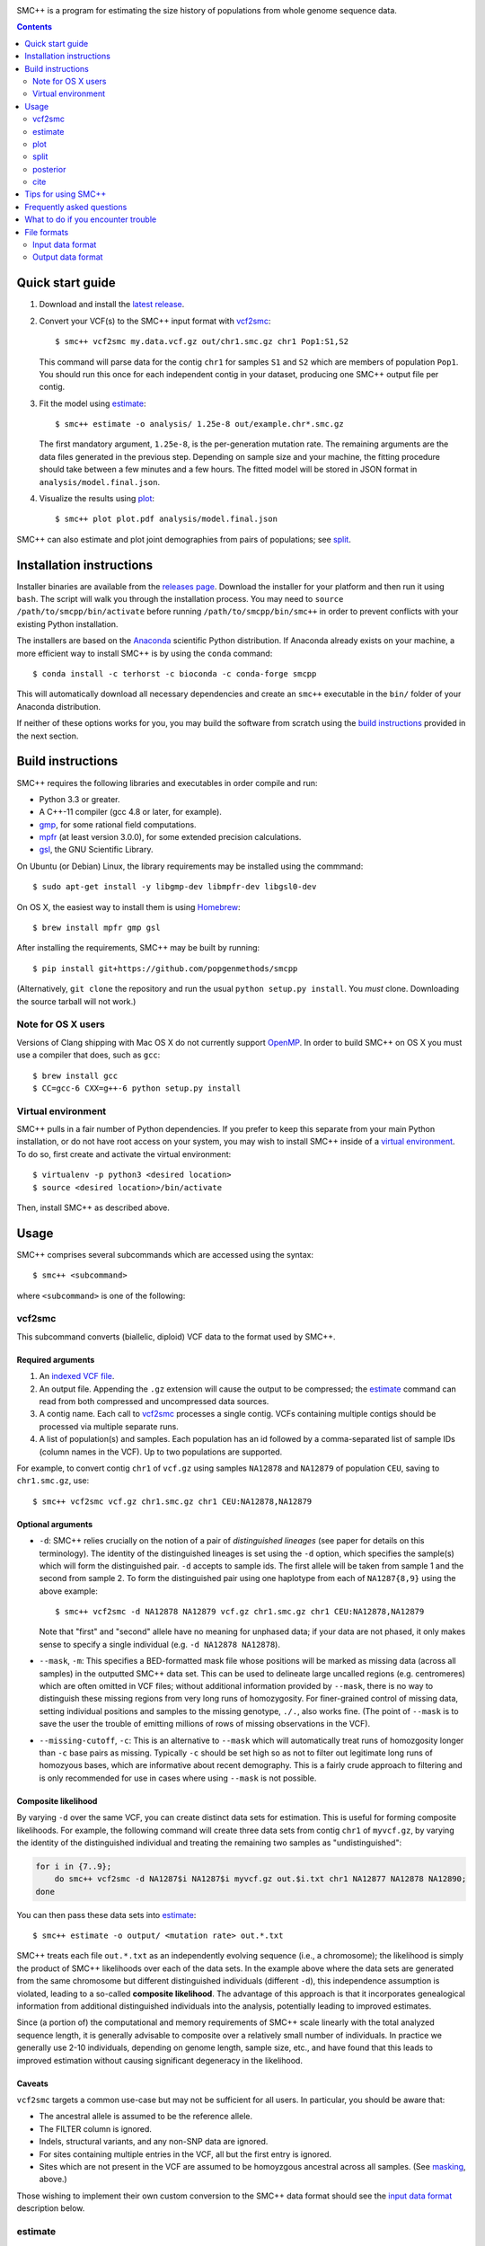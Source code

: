 .. image:: https://travis-ci.org/popgenmethods/smcpp.svg?branch=master 
    :target: https://travis-ci.org/popgenmethods/smcpp
    
SMC++ is a program for estimating the size history of populations from
whole genome sequence data.

.. contents:: :depth: 2

Quick start guide
=================

1. Download and install the `latest release`_.
   
2. Convert your VCF(s) to the SMC++ input format with vcf2smc_::

     $ smc++ vcf2smc my.data.vcf.gz out/chr1.smc.gz chr1 Pop1:S1,S2

   This command will parse data for the contig ``chr1`` for samples
   ``S1`` and ``S2`` which are members of population ``Pop1``. You
   should run this once for each independent contig in your dataset,
   producing one SMC++ output file per contig.

3. Fit the model using estimate_::

     $ smc++ estimate -o analysis/ 1.25e-8 out/example.chr*.smc.gz

   The first mandatory argument, ``1.25e-8``, is the per-generation
   mutation rate. The remaining arguments are the data files generated
   in the previous step. Depending on sample size and your machine,
   the fitting procedure should take between a few minutes and a
   few hours. The fitted model will be stored in JSON format in
   ``analysis/model.final.json``.

4. Visualize the results using plot_::

     $ smc++ plot plot.pdf analysis/model.final.json

SMC++ can also estimate and plot joint demographies from pairs of
populations; see split_.

.. _latest release: https://github.com/popgenmethods/smcpp/releases/latest

Installation instructions
=========================

Installer binaries are available from the `releases page`_. Download
the installer for your platform and then run it using ``bash``.
The script will walk you through the installation process. You may
need to ``source /path/to/smcpp/bin/activate`` before running
``/path/to/smcpp/bin/smc++`` in order to prevent conflicts with your
existing Python installation.

The installers are based on the Anaconda_ scientific Python distribution.
If Anaconda already exists on your machine, a more efficient way to
install SMC++ is by using the ``conda`` command::

    $ conda install -c terhorst -c bioconda -c conda-forge smcpp

This will automatically download all necessary dependencies and create
an ``smc++`` executable in the ``bin/`` folder of your Anaconda
distribution.

If neither of these options works for you, you may build the software
from scratch using the `build instructions`_ provided in the next
section.

.. _releases page: https://github.com/popgenmethods/smcpp/releases/latest
.. _Anaconda: https://www.continuum.io/downloads

Build instructions
==================
SMC++ requires the following libraries and executables in order compile and run:

- Python 3.3 or greater.
- A C++-11 compiler (gcc 4.8 or later, for example).
- gmp_, for some rational field computations.
- mpfr_ (at least version 3.0.0), for some extended precision calculations.
- gsl_, the GNU Scientific Library.

On Ubuntu (or Debian) Linux, the library requirements may be installed
using the commmand::

    $ sudo apt-get install -y libgmp-dev libmpfr-dev libgsl0-dev

On OS X, the easiest way to install them is using Homebrew_::

    $ brew install mpfr gmp gsl

After installing the requirements, SMC++ may be built by running::
    
    $ pip install git+https://github.com/popgenmethods/smcpp

(Alternatively, ``git clone`` the repository and run the usual 
``python setup.py install``. You *must* clone. Downloading the source
tarball will not work.)

.. _Homebrew: http://brew.sh
.. _gmp: http://gmplib.org
.. _mpfr: http://mpfr.org
.. _gsl: https://www.gnu.org/software/gsl  

Note for OS X users
-------------------
Versions of Clang shipping with Mac OS X do not currently support
OpenMP_. In order to build SMC++ on OS X you must use a compiler that
does, such as ``gcc``::

    $ brew install gcc
    $ CC=gcc-6 CXX=g++-6 python setup.py install

.. _OpenMP: http://openmp.org

Virtual environment
-------------------
SMC++ pulls in a fair number of Python dependencies. If you prefer to
keep this separate from your main Python installation, or do not have
root access on your system, you may wish to install SMC++ inside of a
`virtual environment`_. To do so, first create and activate the virtual
environment::

    $ virtualenv -p python3 <desired location>
    $ source <desired location>/bin/activate

Then, install SMC++ as described above.

.. _virtual environment: http://docs.python-guide.org/en/latest/dev/virtualenvs/

Usage
=====

SMC++ comprises several subcommands which are accessed using the
syntax::

    $ smc++ <subcommand>

where ``<subcommand>`` is one of the following:

vcf2smc
-------

This subcommand converts (biallelic, diploid) VCF data to the format
used by SMC++. 

Required arguments
^^^^^^^^^^^^^^^^^^

1. An `indexed VCF file <http://www.htslib.org/doc/tabix.html>`_.
2. An output file. Appending the ``.gz`` extension will cause the output
   to be compressed; the estimate_ command can read from both compressed
   and uncompressed data sources.
3. A contig name. Each call to vcf2smc_ processes a single contig. 
   VCFs containing multiple contigs should be processed via multiple
   separate runs.
4. A list of population(s) and samples. Each population has an id followed
   by a comma-separated list of sample IDs (column names in the VCF). Up to
   two populations are supported.

For example, to convert contig ``chr1`` of ``vcf.gz`` using samples
``NA12878`` and ``NA12879`` of population ``CEU``, saving to
``chr1.smc.gz``, use::

    $ smc++ vcf2smc vcf.gz chr1.smc.gz chr1 CEU:NA12878,NA12879

Optional arguments
^^^^^^^^^^^^^^^^^^
- ``-d``: SMC++ relies crucially on the notion of a pair of *distinguished lineages*
  (see paper for details on this terminology). The identity of the
  distinguished lineages is set using the ``-d`` option, which specifies
  the sample(s) which will form the distinguished pair. ``-d`` accepts to
  sample ids. The first allele will be taken from sample 1 and the second
  from sample 2. To form the distinguished pair using one
  haplotype from each of ``NA1287{8,9}`` using the above example::
  
      $ smc++ vcf2smc -d NA12878 NA12879 vcf.gz chr1.smc.gz chr1 CEU:NA12878,NA12879
  
  Note that "first" and "second" allele have no meaning for unphased data; if your
  data are not phased, it only makes sense to specify a single individual 
  (e.g. ``-d NA12878 NA12878``).

  .. _masking:

- ``--mask``, ``-m``: This specifies a BED-formatted mask file whose
  positions will be marked as missing data (across all samples) in
  the outputted SMC++ data set. This can be used to delineate large
  uncalled regions (e.g. centromeres) which are often omitted in VCF
  files; without additional information provided by ``--mask``, there
  is no way to distinguish these missing regions from very long runs
  of homozygosity. For finer-grained control of missing data, setting
  individual positions and samples to the missing genotype, ``./.``,
  also works fine. (The point of ``--mask`` is to save the user the
  trouble of emitting millions of rows of missing observations in the
  VCF).

- ``--missing-cutoff``, ``-c``: This is an alternative to ``--mask`` which will
  automatically treat runs of homozgosity longer than ``-c`` base pairs
  as missing. Typically ``-c`` should be set high so as not
  to filter out legitimate long runs of homozyous bases, which are
  informative about recent demography. This is a fairly crude approach
  to filtering and is only recommended for use in cases where using
  ``--mask`` is not possible.
  
Composite likelihood
^^^^^^^^^^^^^^^^^^^^
By varying ``-d`` over the same VCF, you can create distinct data
sets for estimation. This is useful for forming composite likelihoods.
For example, the following command will create three data sets from
contig ``chr1`` of ``myvcf.gz``, by varying the identity of the distinguished
individual and treating the remaining two samples as "undistinguished":

.. code-block:: bash

    for i in {7..9}; 
        do smc++ vcf2smc -d NA1287$i NA1287$i myvcf.gz out.$i.txt chr1 NA12877 NA12878 NA12890; 
    done

You can then pass these data sets into estimate_::

   $ smc++ estimate -o output/ <mutation rate> out.*.txt

SMC++ treats each file ``out.*.txt`` as an independently evolving
sequence (i.e., a chromosome); the likelihood is simply the product
of SMC++ likelihoods over each of the data sets. In the example above
where the data sets are generated from the same chromosome but different
distinguished individuals (different ``-d``), this independence
assumption is violated, leading to a so-called **composite likelihood**.
The advantage of this approach is that it incorporates genealogical
information from additional distinguished individuals into the analysis,
potentially leading to improved estimates. 

Since (a portion of) the computational and memory requirements of SMC++
scale linearly with the total analyzed sequence length, it is generally
advisable to composite over a relatively small number of individuals. In
practice we generally use 2-10 individuals, depending on genome length,
sample size, etc., and have found that this leads to improved estimation
without causing significant degeneracy in the likelihood.

Caveats
^^^^^^^
``vcf2smc`` targets a common use-case but may not be sufficient for all
users. In particular, you should be aware that:

- The ancestral allele is assumed to be the reference allele.
- The FILTER column is ignored.
- Indels, structural variants, and any non-SNP data are ignored.
- For sites containing multiple entries in the VCF, all but the first
  entry is ignored.
- Sites which are not present in the VCF are assumed to be homoyzgous
  ancestral across all samples. (See masking_, above.)

Those wishing to implement their own custom conversion to the SMC++
data format should see the `input data format`_ description below.

estimate
--------

This command will fit a population size history to data. The basic usage
is::

    $ smc++ estimate <mutation rate> <data file> [<data file> ...]

Required arguments
^^^^^^^^^^^^^^^^^^

1. The per-generation mutation rate. Scientific notation is acceptable: use
   e.g. ``1e-8`` in place of ``.00000001``.
2. One or more SMC++-formatted data files, generated by vcf2smc_, for example.

Optional arguments
^^^^^^^^^^^^^^^^^^
- ``-o``: specifies the directory to store the final estimates as well as
  all intermediate files and debugging output. Defaults to ``.``, i.e. the
  current working directory.
- ``--polarization-error``: if the identity of the ancestral
  allele is not known, these options can be used to specify a prior over it.
  With polarization error ``p``, emissions probabilities for entry ``CSFS(a,b)``
  will be computed as ``(1-p) CSFS(a,b) + p CSFS(2-a, n-b)``. The default setting
  is ``0.5``, i.e. the identity of the ancestral allele is not known.
- ``--unfold`` is an alias for ``--polarization-error 0``. If the
  ancestral allele is known (from an outgroup, say) then this option will
  use the unfolded SFS for computing probabilities. Incorrect usage of
  this feature may lead to erroneous results.

A number of other arguments concerning technical aspects of the fitting
procedure exist. To see them, pass the ``-h`` option to ``estimate``.

plot
----

This command plots fitted size histories. The basic usage is::

    $ smc++ plot plot.png model1.json model2.json [...] modeln.json

where ``model*.json`` are fitted models produced by ``estimate``.

Required arguments
^^^^^^^^^^^^^^^^^^

1. An output file-name. The output format is determined by the extension
   (``.pdf``, ``.png``, ``.jpeg``, etc.)
2. One or more JSON-formatted SMC++ models (the output from estimate_).

Optional arguments
^^^^^^^^^^^^^^^^^^

- ``-g`` sets the generation time (in years) used to scale the x-axis. If not
  given, the plot will be in coalescent units.
- ``--logy`` plots the y-axis on a log scale.
- ``-c`` produces a CSV-formatted table containing the data used to generate
  the plot.

split
-----

This command fits two-population clean split models using marginal
estimates produced by estimate_. To use ``split``, first estimate each
population marginally using ``estimate``::

    $ smc++ vcf2smc my.vcf.gz data/pop1.smc.gz <contig> pop1:ind1_1,ind1_2
    $ smc++ vcf2smc my.vcf.gz data/pop2.smc.gz <contig> pop2:ind2_1,ind2_2
    $ smc++ estimate -o pop1/ <mu> data/pop1.smc.gz
    $ smc++ estimate -o pop2/ <mu> data/pop2.smc.gz

Next, create datasets containing the joint frequency spectrum for both
populations::

    $ smc++ vcf2smc my.vcf.gz data/pop12.smc.gz <contig> pop1:ind1_1,ind1_2 pop2:ind2_1,ind2_2
    $ smc++ vcf2smc my.vcf.gz data/pop21.smc.gz <contig> pop2:ind2_1,ind2_2 pop1:ind1_1,ind1_2

Finally, run ``split`` to refine the marginal estimates into an estimate
of the joint demography::

    $ smc++ split -o split/ pop1/model.final.json pop2/model.final.json data/*.smc.gz
    $ smc++ plot joint.pdf split/model.final.json

posterior
---------
This command will export (and optionally visualize) the posterior
distribution of the time to most recent common ancestor (TMRCA) in the
distinguished pair from the given data set.

The output file is the result of::

    >>> numpy.savez(output, hidden_states=hs, 
                    **{'file1'=gamma1, 'file1_sites'=sites1, ...})

where:

- ``hs`` is a vector of length ``M + 1`` indicating the breakpoints used
  to discretize the hidden TMRCA of the distinguished pair. The
  breakpoints are chosen such that the probability of coalescence 
  within each interval is uniform with respect to the fitted model.
- ``sites1`` is the vector of length ``L`` containing positions where the
  decoding is performed for data set ``file1``. Due to the internal archtecture of SMC++,
  there is one entry per row in the data set.
- ``gamma1`` is an array of dimension ``M x L`` whose entry 
  ``gamma1[m, ell]`` gives the average posterior probability of coalescence in interval
  ``[hs[m], hs[m + 1])`` for each site in the interval 
  ``{sites1[ell], ..., sites1[ell + 1] - 1}``.
 
There will be a ``gamma``/``sites`` entry for each data set decoded.

Required arguments
^^^^^^^^^^^^^^^^^^
- ``model``: A fitted SMC++ model, i.e. the ``model.final.json`` outputted
  by estimate_.
- ``output``: A file name to save the posterior decoding arrays, in the format
  shown above.
- ``data``: One or more data sets in SMC++ format, i.e. the output of vcf2smc_. 

Optional arguments
^^^^^^^^^^^^^^^^^^
- ``--heatmap plot.(png|pdf|jpg)``: Also produce a heatmap of the posterior 
  decoding. The output format is given by the extension.
- ``--start s``, ``--end e``: For regions that are much longer than ~1cM, 
  the heatmap will look pretty noisy. These options can be used to narrow
  in on specific regions of the chromosome.
- ``--colorbar``: Also add a colorbar showing the scale of the heatmap.


cite
----

This command prints plain- and BibTex-formatted citation information for
the `accompanying paper`_ to the console.

.. _accompanying paper: http://www.nature.com/ng/journal/vaop/ncurrent/ng.3748


Tips for using SMC++
====================

SMC++ has several regularization parameters which affect the quality of
the fits obtained using estimate_ and split_. The default settings have
proved useful for analyzing high coverage human sequence data from a few
hundred individuals. For other types of data, *you will likely need to
experiment with different values of these parameters in order to obtain
good estimates*.

- ``--thinning``: This parameter controls the frequency with which the full
  CSFS is emitted (see paper for details). Decreasing the value of this parameter will cause the likelihood
  to depend more strongly on frequency spectrum information in the undistinguished
  portion of the sample, potentially leading to more accurate results in the recent
  past. However, decreasing it too much can lead to degeneracy in the likelihood since
  correlations in the undistinguished portion of the ancestral recombination graph are
  ignored. The default value for a sample size ``n`` is ``1000 * log(n)`` 
  (note that this is different than in versions 1.7.0 and earlier). Empirically,
  this has worked well for sample sizes on the order of ``20 <= n <= 200`` but you
  may need to experiment a bit.

- ``--t1``, ``--tK``: These specify the starting and ending points (in generations) for the
  size history; outside of these intervals, the size history is assumed to be constant with
  value equal to that of the corresponding end point. SMC++ uses a heuristic based on sample 
  to set ``t1``; larger samples are needed to obtain accurate inferences in the recent past. You
  may override ``t1``, but setting it too small could lead to instability.

- ``--regularization-penalty``: This parameter penalizes curvature in
  the estimated size history. The default value of this parameter is
  ``9.0``. Lower values of the penalty shrink the estimated
  size history towards a line. If your estimates exhibit too much
  oscillation, try decreasing the value of this parameter. (Note that this
  behavior is different than in versions 1.7.0 and earlier.)

- ``--ftol``: This parameter specifies a threshold for stopping the
  EM algorithm when the relative improvement in log-likelihood becomes
  small. The default value is ``1e-4``. If the tolerance is ``epsilon``
  and ``x'``/``x`` are the new and old estimates, the algorithm will
  terminate when ``[loglik(x') - loglik(x)] / loglik(x) < epsilon``.
  Increasing values of ``epsilon`` will cause the optimizer to stop
  earlier, potentially preventing overfitting.

- ``--knots``: This parameter specifies the number of spline knots 
  used in the underlying representation of the size history. The default
  value is ``32``. Using fewer knots can lead to smoother fits, however
  underspecifying this parameter may smooth out interesting features of
  the size history.

A useful diagnostic for understanding the final output of SMC++ are
the sequence of intermediate estimates ``.model.iter<k>.json`` which
are saved by ``--estimate`` in the ``--output`` directory. By plotting
these, you can get a sense of whether the optimizer is overfitting and
requires additional regularization.

Frequently asked questions
==========================
The binary installer dies with the error message:: 

    ImportError: /lib64/libc.so.6: version `GLIBC_2.14' not found (required by ...).
    
How can I fix this?

    This is due to a ``glibc`` version mismatch between your system and
    the build server I use to create the binary installers. Unfortunately,
    I am unable to create binaries for older versions of ``glibc``. Your
    options are to either a) upgrade ``glibc`` on your system (which would
    probably require upgrading your operating system); or b) build SMC++
    yourself by following the `build instructions`_. Please note that
    linking a different version of ``glibc`` at runtime is **not** supported, 
    and will likely cause random crashes.

SMC++ claims that my population crashed in the very recent past. What's
going on?

    Typically this is due to long runs of homozygosity (ROH) in the data, which can arise for
    one of several reasons:

    1. The population legitimately experienced a recent crash, leading to inbreeding;
    2. One or more selective sweeps occured; or
    3. Uncalled regions in your VCF were not marked as such before running vcf2smc_. 

    #1 represents real signal, while #2 and #3 should be filtered out using the ``-m`` 
    option of vcf2smc_ and/or the ``-c`` option of estimate_.

    
What to do if you encounter trouble
===================================
SMC++ is under active development and you may encounter difficulties in
trying to use it. Always make sure that you have upgraded to the `latest
version <https://github.com/popgenmethods/smcpp/releases/latest>`_, as
the bug you have encountered may have already been fixed. If that does
not work, then:

- If you believe you have encountered a **bug** in the software
(unexpected crash, high memory usage, etc.) please `file an issue
<https://github.com/popgenmethods/smcpp/issues>`_ in our bug tracker.
- If you would like assistance in interpreting the results, please
e-mail me directly. I will do my best to try and help, but please
understand that I have limited time to respond to such inquiries.
  
In both cases, you will receive a faster response if you include as
much detail as possible about your data set (sample size, # of contigs,
etc.), system and, where applicable, the ``.debug.txt`` log file saved
by SMC++ in the output directory specified to the ``estimate`` command.

File formats
============

Input data format
-----------------
The data files should be ASCII text and can optionally be gzipped. The
format of each line of the data file is as follows::

    <span> <d1> <u1> <n1> [<d1> <u2> <n2>]

Explanation of each column:

- ``span`` gives the number of contiguous bases at which this
  observation occurred. Hence, it will generally be ``1`` for SNPs and
  greater than one for a stretch of nonsegregating sites.
- Then, there are three columns ``d``/``u``/``n`` for each population:
    o ``d`` Gives the genotype (``0``, ``1``, or ``2``) of the
      distinguished individual. If the genotype of the distinguished
      individual is not known, this should be set to ``-1``.
    o The next column ``u`` is the total number of derived alleles found
      in the remainder of the (undistinguished) sample at the site(s).
    o The final column ``n`` is the *haploid* sample size (number of
      non-missing observations) in the undistinguished portion of the
      sample.

For example, consider the following set of genotypes at a set of 10
contiguous bases on three diploid individuals in one population::

    dist.   ..1..N...2
            .....N...1
            2N....+...

The distinguished individual is row one. A ``.`` indicates that the
individual is homozygous for the ancestral allele, while an integer
indicates that that individual possesses ``(1,2)`` copies of the derived
allele. An ``N`` indicates a missing genotype at that position. Finally,
the ``+`` in column seven indicates that individual three possessed the
ancestral allele on one chromosome, and had a missing observation on the
other chromosome (this would be coded as ``0/.`` in a VCF).

The SMC++ format for this input file is::

    1   0   2   4
    1   0   0   2
    1   1   0   4
    2   0   0   4
    1   -1  0   2
    1   0   0   3
    2   0   0   4
    1   2   1   4


The data files also include a custom metadata header with some
additional information about the populations. For this reason, it is
advised to please use the included vcf2smc_ tool in order to translate
from the ``VCF`` to ``SMC`` format.

Output data format
------------------
Upon completion, SMC++ will write a `JSON-formatted
<https://en.wikipedia.org/wiki/JSON>`_ model file into the into the
analysis directory. The file is human-readable and contains various
parameters related to the fitting procedure.
